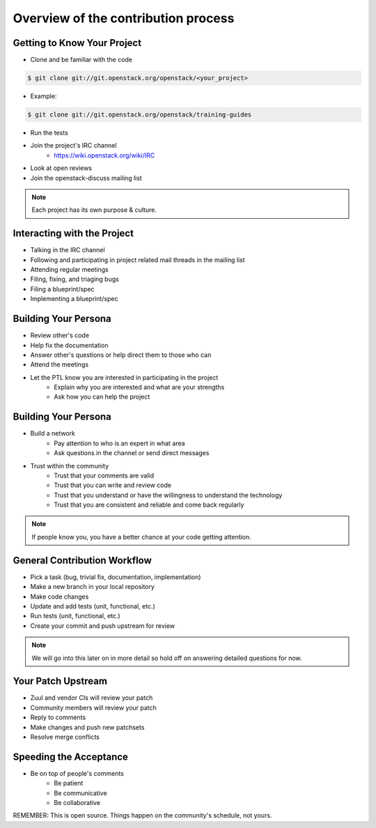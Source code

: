 ====================================
Overview of the contribution process
====================================

.. image:: ./_assets/os_background.png
   :class: fill
   :width: 100%

Getting to Know Your Project
============================

- Clone and be familiar with the code

.. code-block:: console

   $ git clone git://git.openstack.org/openstack/<your_project>

- Example:

.. code-block:: console

   $ git clone git://git.openstack.org/openstack/training-guides

- Run the tests
- Join the project's IRC channel
    - https://wiki.openstack.org/wiki/IRC
- Look at open reviews
- Join the openstack-discuss mailing list

.. note::
   Each project has its own purpose & culture.

Interacting with the Project
============================

- Talking in the IRC channel
- Following and participating in project related mail threads
  in the mailing list
- Attending regular meetings
- Filing, fixing, and triaging bugs
- Filing a blueprint/spec
- Implementing a blueprint/spec

Building Your Persona
=====================

- Review other's code
- Help fix the documentation
- Answer other's questions or help direct them to
  those who can
- Attend the meetings
- Let the PTL know you are interested in participating in the project
    - Explain why you are interested and what are your strengths
    - Ask how you can help the project

Building Your Persona
=====================

- Build a network
    - Pay attention to who is an expert in what area
    - Ask questions in the channel or send direct messages
- Trust within the community
    - Trust that your comments are valid
    - Trust that you can write and review code
    - Trust that you understand or have the willingness to understand
      the technology
    - Trust that you are consistent and reliable and come back
      regularly

.. note::
   If people know you, you have a better chance at your code
   getting attention.

General Contribution Workflow
=============================

- Pick a task (bug, trivial fix, documentation, implementation)
- Make a new branch in your local repository
- Make code changes
- Update and add tests (unit, functional, etc.)
- Run tests (unit, functional, etc.)
- Create your commit and push upstream for review

.. note::
   We will go into this later on in more detail so hold off on answering
   detailed questions for now.

Your Patch Upstream
===================

- Zuul and vendor CIs will review your patch
- Community members will review your patch
- Reply to comments
- Make changes and push new patchsets
- Resolve merge conflicts

Speeding the Acceptance
=======================

- Be on top of people's comments
    - Be patient
    - Be communicative
    - Be collaborative

REMEMBER: This is open source.
Things happen on the community's schedule, not yours.
